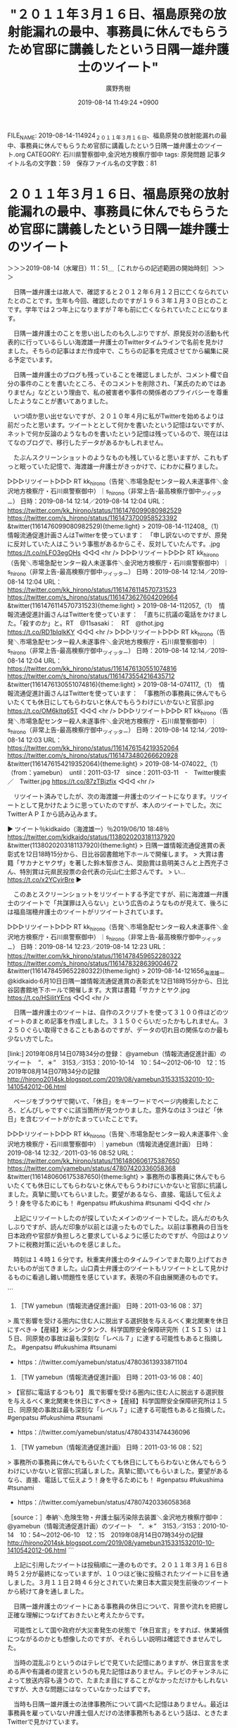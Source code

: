 #+TITLE: "２０１１年３月１６日、福島原発の放射能漏れの最中、事務員に休んでもらうため官邸に講義したという日隅一雄弁護士のツイート"
#+AUTHOR: 廣野秀樹
#+EMAIL:  hirono2013k@gmail.com
#+DATE: 2019-08-14 11:49:24 +0900
FILE_NAME: 2019-08-14-114924_２０１１年３月１６日、福島原発の放射能漏れの最中、事務員に休んでもらうため官邸に講義したという日隅一雄弁護士のツイート.org
CATEGORY: 石川県警察御中,金沢地方検察庁御中
tags: 原発問題 
記事タイトル名の文字数：59　保存ファイル名の文字数：81

* ２０１１年３月１６日、福島原発の放射能漏れの最中、事務員に休んでもらうため官邸に講義したという日隅一雄弁護士のツイート
  :LOGBOOK:
  CLOCK: [2019-08-14 水 11:51]--[2019-08-14 水 15:07] =>  3:16
  :END:

＞＞＞2019-08-14（水曜日）11：51＿［これからの記述範囲の開始時刻］＞＞＞

　日隅一雄弁護士は故人で、確認すると２０１２年６月１２日に亡くなられていたとのことです。生年も今回、確認したのですが１９６３年１月３０日とのことです。学年では２つ年上になりますが７年も前に亡くなられていたことになります。

　日隅一雄弁護士のことを思い出したのも久しぶりですが、原発反対の活動も代表的に行っているらしい海渡雄一弁護士のTwitterタイムラインで名前を見かけました。そちらの記事はまだ作成中で、こちらの記事を完成させてから編集に戻る予定でいます。

　日隅一雄弁護士のブログも残っていることを確認しましたが、コメント欄で自分の事件のことを書いたところ、そのコメントを削除され、「某氏のためではありません」などという理由で、私の被害者や事件の関係者のプライバシーを尊重したようなことが書いてありました。

　いつ頃か思い出せないですが、２０１０年４月に私がTwitterを始めるよりは前だったと思います。ツイートととして何かを書いたという記憶はないですが、ネットで何か反論のようなものを書いたという記憶は残っているので、現在ははてなのブログで、移行したデータがあるかもしれません。

　たぶんスクリーンショットのようなものも残していると思いますが、これもずっと眠っていた記憶で、海渡雄一弁護士がきっかけで、にわかに蘇りました。

▷▷▷リツイート▷▷▷
RT kk_hirono（告発＼市場急配センター殺人未遂事件＼金沢地方検察庁・石川県警察御中）｜s_hirono（非常上告-最高検察庁御中_ツイッター） 日時：2019-08-14 12:14／2019-08-14 12:04 URL： https://twitter.com/kk_hirono/status/1161476099080982529 https://twitter.com/s_hirono/status/1161473700958523392
&twitter(1161476099080982529){theme:light}
> 2019-08-14-112408_（1）　情報流通促進計画さんはTwitterを使っています：　「申し訳ないのですが、原発に反対していた人はこういう事態があるからこそ、反対していたんです。.jpg https://t.co/nLFO3egOHs
◁◁◁
<hr />
▷▷▷リツイート▷▷▷
RT kk_hirono（告発＼市場急配センター殺人未遂事件＼金沢地方検察庁・石川県警察御中）｜s_hirono（非常上告-最高検察庁御中_ツイッター） 日時：2019-08-14 12:14／2019-08-14 12:04 URL： https://twitter.com/kk_hirono/status/1161476114570731523 https://twitter.com/s_hirono/status/1161473627604209664
&twitter(1161476114570731523){theme:light}
> 2019-08-14-112057_（1）　情報流通促進計画さんはTwitterを使っています：　「直ちに抗議の電話をかけました。「殺すのか」と。RT　@11sasaki：　RT　@thot.jpg https://t.co/RD1bIqlkKY
◁◁◁
<hr />
▷▷▷リツイート▷▷▷
RT kk_hirono（告発＼市場急配センター殺人未遂事件＼金沢地方検察庁・石川県警察御中）｜s_hirono（非常上告-最高検察庁御中_ツイッター） 日時：2019-08-14 12:14／2019-08-14 12:04 URL： https://twitter.com/kk_hirono/status/1161476130551074816 https://twitter.com/s_hirono/status/1161473554216435712
&twitter(1161476130551074816){theme:light}
> 2019-08-14-074117_（1）　情報流通促進計画さんはTwitterを使っています：　「事務所の事務員に休んでもらいたくても休日にしてもらわないと休んでもらうわけにいかないと官邸.jpg https://t.co/OM6kItq65T
◁◁◁
<hr />
▷▷▷リツイート▷▷▷
RT kk_hirono（告発＼市場急配センター殺人未遂事件＼金沢地方検察庁・石川県警察御中）｜s_hirono（非常上告-最高検察庁御中_ツイッター） 日時：2019-08-14 12:14／2019-08-14 12:03 URL： https://twitter.com/kk_hirono/status/1161476154219352064 https://twitter.com/s_hirono/status/1161473480266620928
&twitter(1161476154219352064){theme:light}
> 2019-08-14-074022_（1）　（from：yamebun）　until：2011-03-17　since：2011-03-11　-　Twitter検索　／　Twitter.jpg https://t.co/87zTBjzfix
◁◁◁
<hr />

　リツイート済みでしたが、次の海渡雄一弁護士のツイートになります。リツイートとして見かけたように思っていたのですが、本人のツイートでした。次にTwitterＡＰＩから読み込みます。

▶ ツイート％kidkaido（海渡雄一）％2019/06/10 18:48％ https://twitter.com/kidkaido/status/1138020203181137920
&twitter(1138020203181137920){theme:light}
> 日隅一雄情報流通促進賞の表彰式を12日18時15分から、日比谷図書館地下ホールで開催します。
> 大賞は書籍「サカナとヤクザ」を著した鈴木智彦さん、奨励賞は島明美さんと上西充子さん、特別賞は元県民投票の会代表の元山仁士郎さんです。
> い… https://t.co/x2YCyirBre  
▶

　このあとスクリーンショットをリツイートする予定ですが、前に海渡雄一弁護士のツイートで「共謀罪は入らない」という広告のようなものが見えて、後ろには福島瑞穂弁護士のツイートがリツイートされています。

▷▷▷リツイート▷▷▷
RT kk_hirono（告発＼市場急配センター殺人未遂事件＼金沢地方検察庁・石川県警察御中）｜s_hirono（非常上告-最高検察庁御中_ツイッター） 日時：2019-08-14 12:23／2019-08-14 12:23 URL： https://twitter.com/kk_hirono/status/1161478459652280322 https://twitter.com/s_hirono/status/1161478328639004672
&twitter(1161478459652280322){theme:light}
> 2019-08-14-121656_海渡雄一@kidkaido·6月10日日隅一雄情報流通促進賞の表彰式を12日18時15分から、日比谷図書館地下ホールで開催します。大賞は書籍「サカナとヤク.jpg https://t.co/HSilitYEns
◁◁◁
<hr />

　日隅一雄弁護士のツイートは、自作のスクリプトを使って３１００件ほどのツイートのまとめ記事を作成しました。３１５０ぐらいだったかもしれません。３２５０ぐらい取得できることもあるのですが、データの切れ目の関係なのか最も少ない方でした。

[link:] 2019年08月14日07時34分の登録： @yamebun（情報流通促進計画）のツイート　”．＊”　3153／3153：2010-10-14　10：54〜2012-06-10　12：15　2019年08月14日07時34分の記録 http://hirono2014sk.blogspot.com/2019/08/yamebun315331532010-10-1410542012-06.html

　ページをブラウザで開いて、「休日」をキーワードでページ内検索したところ、どんぴしゃですぐに該当箇所が見つかりました。意外なのは３つほど「休日」を含むツイートがかたまっていたことです。

▷▷▷リツイート▷▷▷
RT kk_hirono（告発＼市場急配センター殺人未遂事件＼金沢地方検察庁・石川県警察御中）｜yamebun（情報流通促進計画） 日時：2019-08-14 12:32／2011-03-16 08:52 URL： https://twitter.com/kk_hirono/status/1161480606175387650 https://twitter.com/yamebun/status/47807420336058368
&twitter(1161480606175387650){theme:light}
> 事務所の事務員に休んでもらいたくても休日にしてもらわないと休んでもらうわけにいかないと官邸に抗議しました。真摯に聞いてもらいました。要望があるなら、直接、電話して伝えよう！身を守るためにも！ #genpatsu #fukushima #tsunami
◁◁◁
<hr />

　上記にリツイートしたのが探していたメインのツイートでした。読んだのも久しぶりですが、読んだ印象が以前とは違ったものでした。以前は事務員の日当を日本政府や官邸が負担しろと要求しているように感じたのですが、今回はよりソフトに税務対策に近いものを感じました。

　時刻は１４時１６分です。秋重実弁護士のタイムラインでまた取り上げておきたいものが出てきました。山口貴士弁護士のツイートもリツイートとして見かけるものに看過し難い問題性を感じています。表現の不自由展関連のものです。

```
1911. ［TW yamebun（情報流通促進計画） 日時：2011-03-16 08：37］
> 風で影響を受ける圏内に住む人に脱出する選択肢を与えるべく東北関東を休日にすべき→【産経】米シンクタンク、科学国際安全保障研究所（ＩＳＩＳ）は１５日、同原発の事故は最も深刻な「レベル７」に達する可能性もあると指摘した。 #genpatsu #fukushima #tsunami
- https：//twitter.com/yamebun/status/47803613933871104

1910. ［TW yamebun（情報流通促進計画） 日時：2011-03-16 08：40］
> 【官邸に電話するつもり】 風で影響を受ける圏内に住む人に脱出する選択肢を与えるべく東北関東を休日にすべき→【産経】科学国際安全保障研究所は１５日、同原発の事故は最も深刻な「レベル７」に達する可能性もあると指摘した。 #genpatsu #fukushima #tsunami
- https：//twitter.com/yamebun/status/47804331474436096

1909. ［TW yamebun（情報流通促進計画） 日時：2011-03-16 08：52］
> 事務所の事務員に休んでもらいたくても休日にしてもらわないと休んでもらうわけにいかないと官邸に抗議しました。真摯に聞いてもらいました。要望があるなら、直接、電話して伝えよう！身を守るためにも！ #genpatsu #fukushima #tsunami
- https：//twitter.com/yamebun/status/47807420336058368


［source：］奉納＼危険生物・弁護士脳汚染除去装置＼金沢地方検察庁御中： @yamebun（情報流通促進計画）のツイート　”．＊”　3153／3153：2010-10-14　10：54〜2012-06-10　12：15　2019年08月14日07時34分の記録 http://hirono2014sk.blogspot.com/2019/08/yamebun315331532010-10-1410542012-06.html
```

　上記に引用したツイートは投稿順に一連のものです。２０１１年３月１６日８時５２分が最終になっていますが、１０つほど後に投稿されたツイートに目を通しました。３月１１日２時４６分とされていた東日本大震災発生前後のツイートから続けて身を通しました。

　日隅一雄弁護士のツイートにある事務員の休日について、背景や流れを把握し正確な理解につなげておきたいと考えたからです。

　可能性として国や政府が大災害発生の状態で「休日宣言」をすれば、休業補償につながるのかとも想像したのですが、それらしい説明は確認できませんでした。

　当時の混乱ぶりというのはテレビで見ていた記憶にありますが、休日宣言を求める声や有識者の提言というのも見た記憶はありません。テレビのチャンネルによって放送内容も違うので、たまたま目にすることがなかっただけかもしれないですが、大きな問題にはなっていなかったはずです。

　当時も日隅一雄弁護士の法律事務所について調べた記憶はありません。最近は事務員を雇っていない弁護士個人だけの法律事務所もあるという話は、ときたまTwitterで見かけています。

　法律事務所によってはホームページで事務員を紹介しているところもありますが、そういう事務所は弁護士の数もそこそこ多くて、大所帯という感じです。日隅一雄弁護士の法律事務所を探し出せるか、探し出せても当時の事務所の規模などは確認が難しく思われます。

```
日隅　一雄氏（ひずみ・かずお=弁護士）12日、胆のうがんのため死去、49歳。連絡先は東京共同法律事務所。お別れの会を行うが日取りなどは未定。

市民メディア「NPJ」の編集長を務め、情報公開や表現の自由に関して積極的に活動。東京電力福島第1原発事故後は東電の記者会見などに出席し、ブログで情報発信を続けた。

［source：］日隅一雄氏が死去　弁護士： 日本経済新聞 https://r.nikkei.com/article/DGXNASDG1300I_T10C12A6CC0000?s=3
```

　共同法律事務所は共産党系の色合いの極めて強い弁護士の集まりだという情報を見かけてきました。金沢にも金沢共同法律事務所があるかと思いますし、当時、所属していた西村依子弁護士に法律相談を受けたことなども、これまでに記述したことがあるかと思います。

　簡単な方法としては告発＼市場急配センター殺人未遂事件＼金沢地方検察庁・石川県警察御中(@kk_hirono)のTwilogで「共同法律事務所」と検索を実行すれば、手掛かりが得られるかと思います。

[link:] » 告発＼市場急配センター殺人未遂事件＼金沢地方検察庁・石川県警察御中(@kk_hirono)/「共同法律事務所」の検索結果 - Twilog https://t.co/yH3RsL5dxM

<hr />

　実際にやってみた検索結果が予想とはずいぶん違っていて、喜久山大貴弁護士の京都市中京区の市民共同法律事務所というのも出てきました。２０１８年８月５日が最も古いもので、金沢共同法律事務所というのは本日のツイート以外にほとんどみられません。

[link:] » 奉納＼さらば弁護士鉄道・泥棒神社の物語(@hirono_hideki)/「共同法律事務所」の検索結果 - Twilog https://t.co/Epv0gD0rxj

<hr />

　こちらの検索結果もおかしいと思いながら、ようやく勘違いに気が付きました。私が金沢共同法律事務所と考えたのは、金沢合同法律事務所が正しかったと思います。こんな勘違いもあるのかと思いました。

[link:] » 奉納＼さらば弁護士鉄道・泥棒神社の物語(@hirono_hideki)/「合同法律事務所」の検索結果 - Twilog https://t.co/c94HsTdrr7

<hr />
[link:] » 告発＼市場急配センター殺人未遂事件＼金沢地方検察庁・石川県警察御中(@kk_hirono)/「合同法律事務所」の検索結果 - Twilog https://t.co/MUcTbTWUcw

<hr />

　この項目では２０１１年３月の日隅一雄弁護士のツイートを探しましたが、あのブログ記事とコメント欄の内容を捜すとなるとさらに困難が予想されます。しかし、それも情報を捜し出す訓練にもなりそうです。この機会にやってみたいと思います。

＜＜＜2019-08-14（水曜日）15：07＿［これまでの記述範囲の終了時刻］＜＜＜

